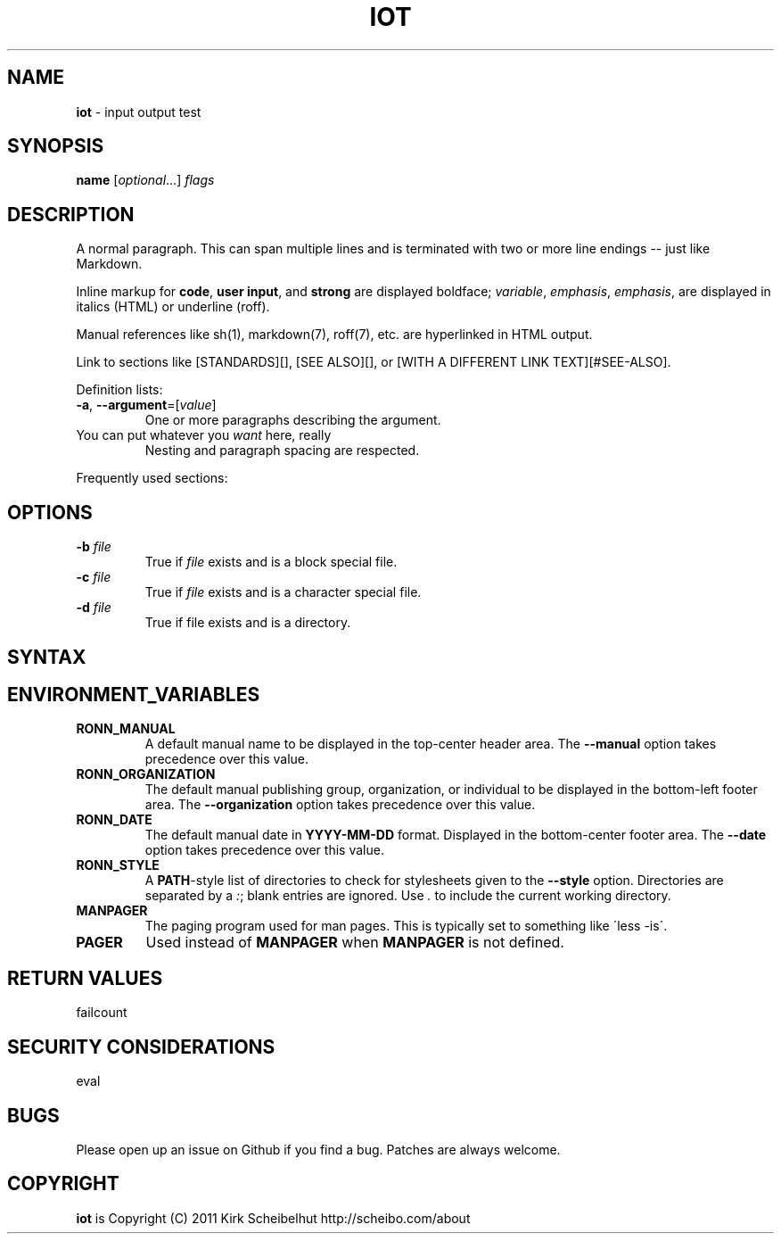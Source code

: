 .\" generated with Ronn/v0.7.3
.\" http://github.com/rtomayko/ronn/tree/0.7.3
.
.TH "IOT" "1" "January 2011" "SCHEIBO" "iot Manual"
.
.SH "NAME"
\fBiot\fR \- input output test
.
.SH "SYNOPSIS"
\fBname\fR [\fIoptional\fR\.\.\.] \fIflags\fR
.
.SH "DESCRIPTION"
A normal paragraph\. This can span multiple lines and is terminated with two or more line endings \-\- just like Markdown\.
.
.P
Inline markup for \fBcode\fR, \fBuser input\fR, and \fBstrong\fR are displayed boldface; \fIvariable\fR, \fIemphasis\fR, \fIemphasis\fR, are displayed in italics (HTML) or underline (roff)\.
.
.P
Manual references like sh(1), markdown(7), roff(7), etc\. are hyperlinked in HTML output\.
.
.P
Link to sections like [STANDARDS][], [SEE ALSO][], or [WITH A DIFFERENT LINK TEXT][#SEE\-ALSO]\.
.
.P
Definition lists:
.
.TP
\fB\-a\fR, \fB\-\-argument\fR=[\fIvalue\fR]
One or more paragraphs describing the argument\.
.
.TP
You can put whatever you \fIwant\fR here, really
Nesting and paragraph spacing are respected\.
.
.P
Frequently used sections:
.
.SH "OPTIONS"
.
.TP
\fB\-b\fR \fIfile\fR
True if \fIfile\fR exists and is a block special file\.
.
.TP
\fB\-c\fR \fIfile\fR
True if \fIfile\fR exists and is a character special file\.
.
.TP
\fB\-d\fR \fIfile\fR
True if file exists and is a directory\.
.
.SH "SYNTAX"
.
.SH "ENVIRONMENT_VARIABLES"
.
.TP
\fBRONN_MANUAL\fR
A default manual name to be displayed in the top\-center header area\. The \fB\-\-manual\fR option takes precedence over this value\.
.
.TP
\fBRONN_ORGANIZATION\fR
The default manual publishing group, organization, or individual to be displayed in the bottom\-left footer area\. The \fB\-\-organization\fR option takes precedence over this value\.
.
.TP
\fBRONN_DATE\fR
The default manual date in \fBYYYY\-MM\-DD\fR format\. Displayed in the bottom\-center footer area\. The \fB\-\-date\fR option takes precedence over this value\.
.
.TP
\fBRONN_STYLE\fR
A \fBPATH\fR\-style list of directories to check for stylesheets given to the \fB\-\-style\fR option\. Directories are separated by a \fI:\fR; blank entries are ignored\. Use \fI\.\fR to include the current working directory\.
.
.TP
\fBMANPAGER\fR
The paging program used for man pages\. This is typically set to something like \'less \-is\'\.
.
.TP
\fBPAGER\fR
Used instead of \fBMANPAGER\fR when \fBMANPAGER\fR is not defined\.
.
.SH "RETURN VALUES"
failcount
.
.SH "SECURITY CONSIDERATIONS"
eval
.
.SH "BUGS"
Please open up an issue on Github if you find a bug\. Patches are always welcome\.
.
.SH "COPYRIGHT"
\fBiot\fR is Copyright (C) 2011 Kirk Scheibelhut http://scheibo\.com/about
